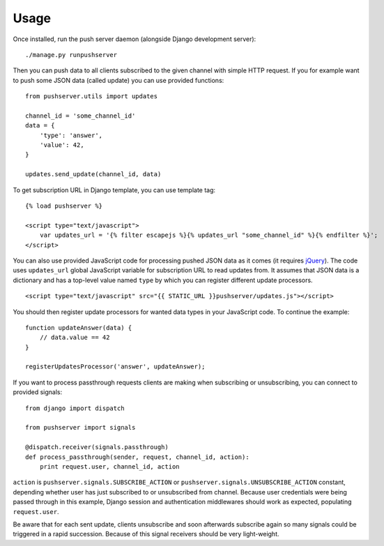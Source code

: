 Usage
=====

Once installed, run the push server daemon (alongside Django development
server)::

    ./manage.py runpushserver

Then you can push data to all clients subscribed to the given channel with
simple HTTP request. If you for example want to push some JSON data (called
update) you can use provided functions::

    from pushserver.utils import updates

    channel_id = 'some_channel_id'
    data = {
        'type': 'answer',
        'value': 42,
    }

    updates.send_update(channel_id, data)

To get subscription URL in Django template, you can use template tag::

    {% load pushserver %}

    <script type="text/javascript">
        var updates_url = '{% filter escapejs %}{% updates_url "some_channel_id" %}{% endfilter %}';
    </script>

You can also use provided JavaScript code for processing pushed JSON data as it
comes (it requires jQuery_). The code uses ``updates_url`` global JavaScript
variable for subscription URL to read updates from. It assumes that JSON data
is a dictionary and has a top-level value named ``type`` by which you can
register different update processors. ::

    <script type="text/javascript" src="{{ STATIC_URL }}pushserver/updates.js"></script>

.. _jQuery: http://jquery.com/

You should then register update processors for wanted data types in your
JavaScript code. To continue the example::

    function updateAnswer(data) {
        // data.value == 42
    }

    registerUpdatesProcessor('answer', updateAnswer);

If you want to process passthrough requests clients are making when subscribing
or unsubscribing, you can connect to provided signals::

    from django import dispatch

    from pushserver import signals

    @dispatch.receiver(signals.passthrough)
    def process_passthrough(sender, request, channel_id, action):
        print request.user, channel_id, action

``action`` is ``pushserver.signals.SUBSCRIBE_ACTION`` or
``pushserver.signals.UNSUBSCRIBE_ACTION`` constant, depending whether user has
just subscribed to or unsubscribed from channel. Because user credentials were
being passed through in this example, Django session and authentication
middlewares should work as expected, populating ``request.user``.

Be aware that for each sent update, clients unsubscribe and soon afterwards
subscribe again so many signals could be triggered in a rapid succession.
Because of this signal receivers should be very light-weight.
